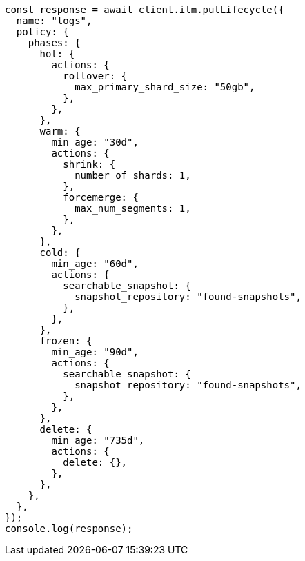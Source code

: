 // This file is autogenerated, DO NOT EDIT
// Use `node scripts/generate-docs-examples.js` to generate the docs examples

[source, js]
----
const response = await client.ilm.putLifecycle({
  name: "logs",
  policy: {
    phases: {
      hot: {
        actions: {
          rollover: {
            max_primary_shard_size: "50gb",
          },
        },
      },
      warm: {
        min_age: "30d",
        actions: {
          shrink: {
            number_of_shards: 1,
          },
          forcemerge: {
            max_num_segments: 1,
          },
        },
      },
      cold: {
        min_age: "60d",
        actions: {
          searchable_snapshot: {
            snapshot_repository: "found-snapshots",
          },
        },
      },
      frozen: {
        min_age: "90d",
        actions: {
          searchable_snapshot: {
            snapshot_repository: "found-snapshots",
          },
        },
      },
      delete: {
        min_age: "735d",
        actions: {
          delete: {},
        },
      },
    },
  },
});
console.log(response);
----
